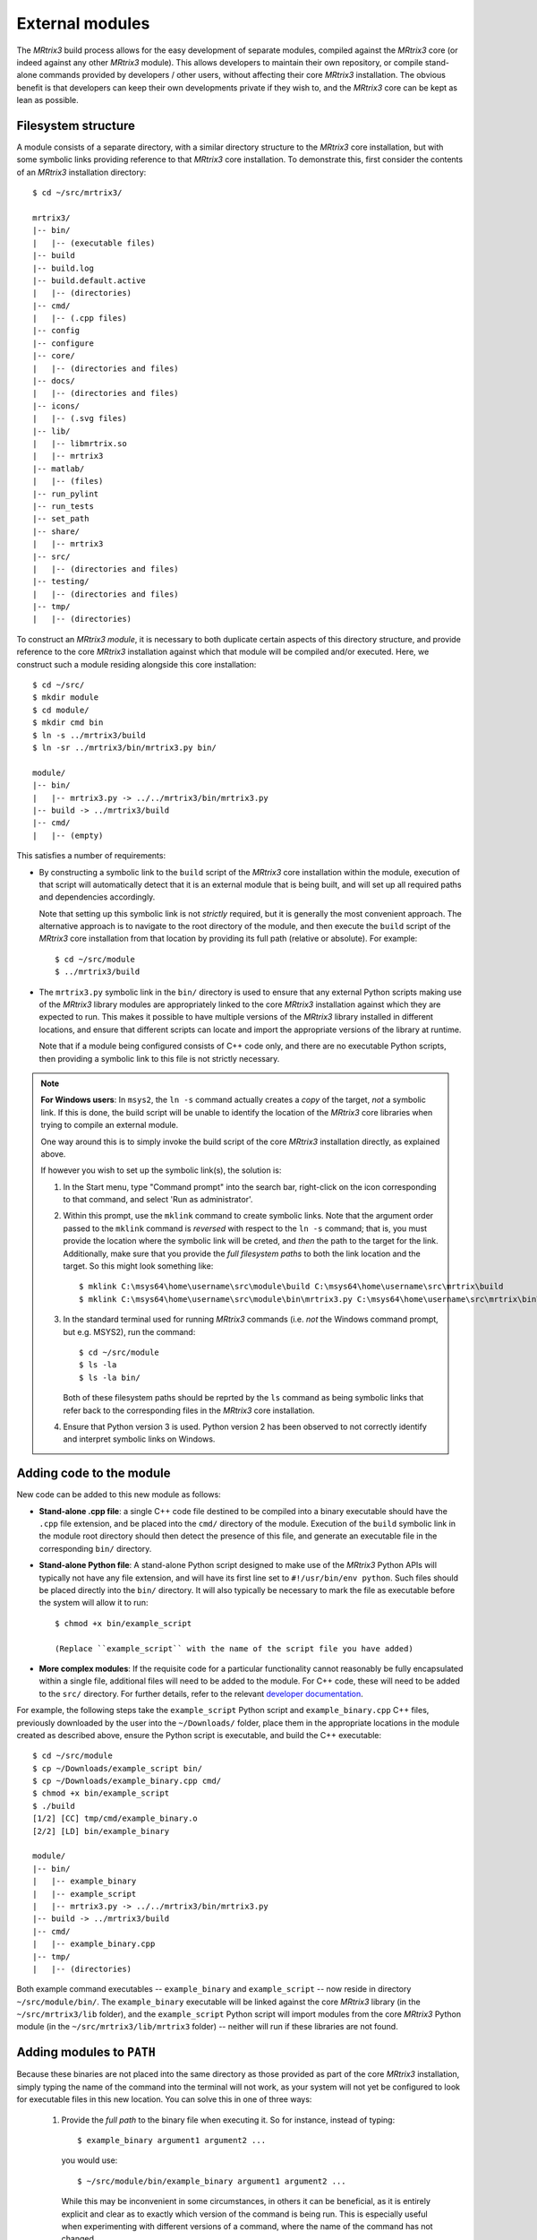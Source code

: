 .. _external_modules:

External modules
================

The *MRtrix3* build process allows for the easy development of separate modules,
compiled against the *MRtrix3* core (or indeed against any other *MRtrix3* module).
This allows developers to maintain their own repository, or compile stand-alone
commands provided by developers / other users, without affecting their core *MRtrix3*
installation. The obvious benefit is that developers can keep their own developments
private if they wish to, and the *MRtrix3* core can be kept as lean as possible.

Filesystem structure
--------------------

A module consists of a separate directory, with a similar directory structure
to the *MRtrix3* core installation, but with some symbolic links providing
reference to that *MRtrix3* core installation. To demonstrate this, first
consider the contents of an *MRtrix3* installation directory::

    $ cd ~/src/mrtrix3/

    mrtrix3/
    |-- bin/
    |   |-- (executable files)
    |-- build
    |-- build.log
    |-- build.default.active
    |   |-- (directories)
    |-- cmd/
    |   |-- (.cpp files)
    |-- config
    |-- configure
    |-- core/
    |   |-- (directories and files)
    |-- docs/
    |   |-- (directories and files)
    |-- icons/
    |   |-- (.svg files)
    |-- lib/
    |   |-- libmrtrix.so
    |   |-- mrtrix3
    |-- matlab/
    |   |-- (files)
    |-- run_pylint
    |-- run_tests
    |-- set_path
    |-- share/
    |   |-- mrtrix3
    |-- src/
    |   |-- (directories and files)
    |-- testing/
    |   |-- (directories and files)
    |-- tmp/
    |   |-- (directories)

To construct an *MRtrix3* *module*, it is necessary to both duplicate certain
aspects of this directory structure, and provide reference to the core *MRtrix3*
installation against which that module will be compiled and/or executed. Here,
we construct such a module residing alongside this core installation::

    $ cd ~/src/
    $ mkdir module
    $ cd module/
    $ mkdir cmd bin
    $ ln -s ../mrtrix3/build
    $ ln -sr ../mrtrix3/bin/mrtrix3.py bin/

    module/
    |-- bin/
    |   |-- mrtrix3.py -> ../../mrtrix3/bin/mrtrix3.py
    |-- build -> ../mrtrix3/build
    |-- cmd/
    |   |-- (empty)

This satisfies a number of requirements:

- By constructing a symbolic link to the ``build`` script of the *MRtrix3* core
  installation within the module, execution of that script will automatically
  detect that it is an external module that is being built, and will set up
  all required paths and dependencies accordingly.

  Note that setting up this symbolic link is not *strictly* required, but it
  is generally the most convenient approach. The alternative approach is to
  navigate to the root directory of the module, and then execute the ``build``
  script of the *MRtrix3* core installation from that location by providing
  its full path (relative or absolute). For example::

      $ cd ~/src/module
      $ ../mrtrix3/build

- The ``mrtrix3.py`` symbolic link in the ``bin/`` directory is used to ensure
  that any external Python scripts making use of the *MRtrix3* library modules
  are appropriately linked to the core *MRtrix3* installation against which
  they are expected to run. This makes it possible to have multiple versions of
  the *MRtrix3* library installed in different locations, and ensure that
  different scripts can locate and import the appropriate versions of the
  library at runtime.

  Note that if a module being configured consists of C++ code only, and there
  are no executable Python scripts, then providing a symbolic link to this file
  is not strictly necessary.

.. note::
   **For Windows users**:
   In ``msys2``, the ``ln -s`` command actually creates a *copy* of the
   target, *not* a symbolic link. If this is done, the build script will be unable
   to identify the location of the *MRtrix3* core libraries when trying to compile
   an external module.

   One way around this is to simply invoke the build script of the core
   *MRtrix3* installation directly, as explained above.

   If however you wish to set up the symbolic link(s), the solution is:

   1. In the Start menu, type "Command prompt" into the search bar, right-click on
      the icon corresponding to that command, and select 'Run as administrator'.

   2. Within this prompt, use the ``mklink`` command to create symbolic links.
      Note that the argument order passed to the ``mklink`` command is *reversed*
      with respect to the ``ln -s`` command; that is, you must provide the location
      where the symbolic link will be creted, and *then* the path to the target for
      the link. Additionally, make sure that you provide the *full filesystem paths*
      to both the link location and the target. So this might look something like::

         $ mklink C:\msys64\home\username\src\module\build C:\msys64\home\username\src\mrtrix\build
         $ mklink C:\msys64\home\username\src\module\bin\mrtrix3.py C:\msys64\home\username\src\mrtrix\bin\mrtrix3.py

   3. In the standard terminal used for running *MRtrix3* commands (i.e. *not* the
      Windows command prompt, but e.g. MSYS2), run the command::

         $ cd ~/src/module
         $ ls -la
         $ ls -la bin/

      Both of these filesystem paths should be reprted by the ``ls`` command as
      being symbolic links that refer back to the corresponding files in the
      *MRtrix3* core installation.

   4. Ensure that Python version 3 is used. Python version 2 has been observed
      to not correctly identify and interpret symbolic links on Windows.

Adding code to the module
-------------------------

New code can be added to this new module as follows:

- **Stand-alone .cpp file**: a single C++ code file destined to be compiled
  into a binary executable should have the ``.cpp`` file extension, and be
  placed into the ``cmd/`` directory of the module. Execution of the ``build``
  symbolic link in the module root directory should then detect the presence of
  this file, and generate an executable file in the corresponding ``bin/``
  directory.

- **Stand-alone Python file**: A stand-alone Python script designed to make use
  of the *MRtrix3* Python APIs will typically not have any file extension, and
  will have its first line set to ``#!/usr/bin/env python``. Such files should be
  placed directly into the ``bin/`` directory. It will also typically be
  necessary to mark the file as executable before the system will allow it to
  run::

   $ chmod +x bin/example_script

   (Replace ``example_script`` with the name of the script file you have added)

- **More complex modules**: If the requisite code for a particular functionality
  cannot reasonably be fully encapsulated within a single file, additional
  files will need to be added to the module. For C++ code, these will need to
  be added to the ``src/`` directory. For further details, refer to the
  relevant `developer documentation <http://www.mrtrix.org/developer-documentation/module_howto.html>`__.

For example, the following steps take the ``example_script`` Python script and
``example_binary.cpp`` C++ files, previously downloaded by the user into the
``~/Downloads/`` folder, place them in the appropriate locations in the module
created as described above, ensure the Python script is executable, and build
the C++ executable::

    $ cd ~/src/module
    $ cp ~/Downloads/example_script bin/
    $ cp ~/Downloads/example_binary.cpp cmd/
    $ chmod +x bin/example_script
    $ ./build
    [1/2] [CC] tmp/cmd/example_binary.o
    [2/2] [LD] bin/example_binary

    module/
    |-- bin/
    |   |-- example_binary
    |   |-- example_script
    |   |-- mrtrix3.py -> ../../mrtrix3/bin/mrtrix3.py
    |-- build -> ../mrtrix3/build
    |-- cmd/
    |   |-- example_binary.cpp
    |-- tmp/
    |   |-- (directories)

Both example command executables -- ``example_binary`` and ``example_script``
-- now reside in directory ``~/src/module/bin/``. The ``example_binary``
executable will be linked against the core *MRtrix3* library (in the
``~/src/mrtrix3/lib`` folder), and the ``example_script`` Python script will
import modules from the core *MRtrix3* Python module (in the
``~/src/mrtrix3/lib/mrtrix3`` folder) -- neither will run if these libraries
are not found.

Adding modules to ``PATH``
--------------------------

Because these binaries are not placed into the same directory as those provided
as part of the core *MRtrix3* installation, simply typing the name of the command
into the terminal will not work, as your system will not yet be configured to
look for executable files in this new location. You can solve this in one of three
ways:

   1. Provide the *full path* to the binary file when executing it. So for
      instance, instead of typing::

         $ example_binary argument1 argument2 ...

      you would use::

         $ ~/src/module/bin/example_binary argument1 argument2 ...

      While this may be inconvenient in some circumstances, in others it can
      be beneficial, as it is entirely explicit and clear as to exactly which
      version of the command is being run. This is especially useful when
      experimenting with different versions of a command, where the name of the
      command has not changed.

   2. Manually add the location of the ``bin/`` directory of this new module to
      your system's ``PATH`` environment variable. Most likely you will want this
      location to be already stored within ``PATH`` whenever you open a new
      terminal; therefore you will most likely want to add a line such as that
      below to the appropriate configuration file for your system (e.g.
      ``~/.bashrc`` or ``~/.bash_profile``; the appropriate file will depend
      on your particular system)::

         $ export PATH=/home/username/src/module/bin:$PATH

      Obviously you will need to modify this line according to both your user
      name, and the location on your file system where you have installed the
      module.

   3. Use the ``set_path`` script provided with *MRtrix3* to automatically add
      the location of the module's ``bin/`` directory to ``PATH`` whenever a
      terminal session is created. To do this, execute your core *MRtrix3*
      installation's ``set_path`` script while residing in the top-level
      directory of the module::

         $ cd ~/src/module
         $ ../mrtrix3/set_path

